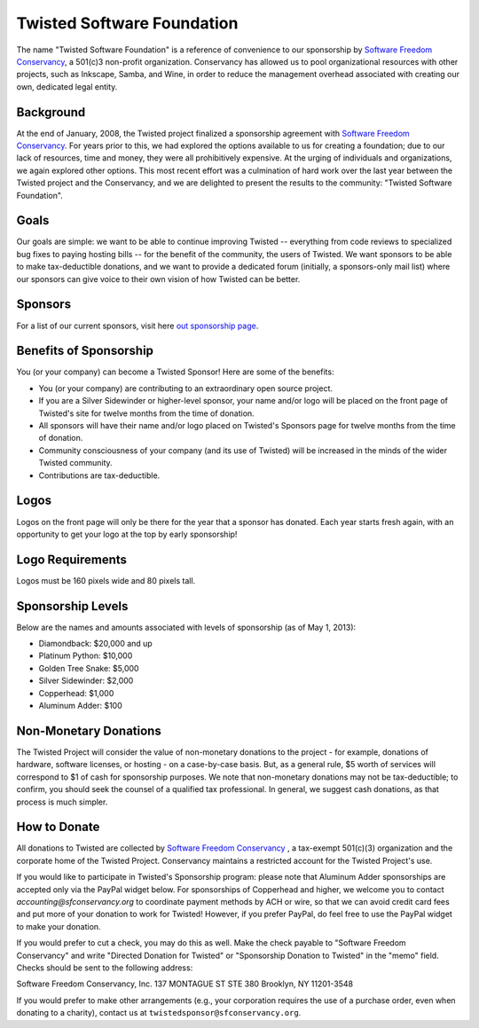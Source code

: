 Twisted Software Foundation
###########################


.. _Software Freedom Conservancy: http://sfconservancy.com/

The name "Twisted Software Foundation" is a reference of convenience to our sponsorship by `Software Freedom Conservancy`_, a 501(c)3 non-profit organization. Conservancy has allowed us to pool organizational resources with other projects, such as Inkscape, Samba, and Wine, in order to reduce the management overhead associated with creating our own, dedicated legal entity.

Background
==========

At the end of January, 2008, the Twisted project finalized a sponsorship agreement with `Software Freedom Conservancy`_. For years prior to this, we had explored the options available to us for creating a foundation; due to our lack of resources, time and money, they were all prohibitively expensive. At the urging of individuals and organizations, we again explored other options. This most recent effort was a culmination of hard work over the last year between the Twisted project and the Conservancy, and we are delighted to present the results to the community: "Twisted Software Foundation".

Goals
=====

Our goals are simple: we want to be able to continue improving Twisted -- everything from code reviews to specialized bug fixes to paying hosting bills -- for the benefit of the community, the users of Twisted. We want sponsors to be able to make tax-deductible donations, and we want to provide a dedicated forum (initially, a sponsors-only mail list) where our sponsors can give voice to their own vision of how Twisted can be better.

Sponsors
========

For a list of our current sponsors, visit here `out sponsorship page </content/pages/Twisted/TwistedSponsors.html>`_.

Benefits of Sponsorship
=======================

You (or your company) can become a Twisted Sponsor!  Here are some of the benefits: 

* You (or your company) are contributing to an extraordinary open source project.

* If you are a Silver Sidewinder or higher-level sponsor, your name and/or logo will be placed on the front page of Twisted's site for twelve months from the time of donation. 

* All sponsors will have their name and/or logo placed on Twisted's Sponsors page for twelve months from the time of donation.  

* Community consciousness of your company (and its use of Twisted) will be increased in the minds of the wider Twisted community.
   
* Contributions are tax-deductible.   

Logos
=====

Logos on the front page will only be there for the year that a sponsor has donated. Each year starts fresh again, with an opportunity to get your logo at the top by early sponsorship!

Logo Requirements
=================

Logos must be 160 pixels wide and 80 pixels tall.

Sponsorship Levels
==================

Below are the names and amounts associated with levels of sponsorship (as of May 1, 2013):
 
* Diamondback: $20,000 and up

* Platinum Python: $10,000

* Golden Tree Snake: $5,000

* Silver Sidewinder: $2,000

* Copperhead: $1,000

* Aluminum Adder:  $100


Non-Monetary Donations
======================

The Twisted Project will consider the value of non-monetary donations to the project - for example, donations of hardware, software licenses, or hosting - on a case-by-case basis.  But, as a general rule, $5 worth of services will correspond to $1 of cash for sponsorship purposes.  We note that non-monetary donations may not be tax-deductible; to confirm, you should seek the counsel of a qualified tax professional. In general, we suggest cash donations, as that process is much simpler.

How to Donate
=============

All donations to Twisted are collected by `Software Freedom Conservancy`_ , a tax-exempt 501(c)(3) organization and the corporate home of the Twisted Project.  Conservancy maintains a restricted account for the Twisted Project's use.  

If you would like to participate in Twisted's Sponsorship program:  please note that Aluminum Adder sponsorships are accepted only via the PayPal widget below.  For sponsorships of Copperhead and higher, we welcome you to contact `accounting@sfconservancy.org` to coordinate payment methods by ACH or wire, so that we can avoid credit card fees and put more of your donation to work for Twisted!  However, if you prefer PayPal, do feel free to use the PayPal widget to make your donation.  

.. raw:: html

  <form action="https://www.paypal.com/cgi-bin/webscr" method="post" target="_top">
  <input type="hidden" name="cmd" value="_s-xclick">
  <input type="hidden" name="hosted_button_id" value="2KTKJQWDKMVWU">
  <table>
  <tr><td><input type="hidden" name="on0" value="Twisted Sponsorship Levels"> </td></tr><tr><td><select name="os0">
  <option value="Diamondback">Diamondback $20,000.00 USD</option>
  <option value="Platinum Python">Platinum Python $10,000.00 USD</option>
  <option value="Golden Tree Snake">Golden Tree Snake $5,000.00 USD</option>
  <option value="Silver Sidewinder">Silver Sidewinder $2,000.00 USD</option>
  <option value="Copperhead">Copperhead $1,000.00 USD</option>
  <option value="Aluminum Adder">Aluminum Adder $100.00 USD</option>
  </select></td></tr>
  </table>
  <input type="hidden" name="currency_code" value="USD">
  <input type="image" src="https://www.paypalobjects.com/en_US/i/btn/btn_buynowCC_LG.gif" border="0" name="submit" alt="PayPal - The safer, easier way to pay online!">
  <img border="0" src="https://www.paypalobjects.com/en_US/i/scr/pixel.gif" width="1" height="1">
  </form>

If you would prefer to cut a check, you may do this as well.  Make the check payable to "Software Freedom Conservancy" and write "Directed Donation for Twisted" or "Sponsorship Donation to Twisted" in the "memo" field.  Checks should be sent to the following address:

Software Freedom Conservancy, Inc.
137 MONTAGUE ST STE 380
Brooklyn, NY 11201-3548

If you would prefer to make other arrangements (e.g., your corporation requires the use of a purchase order, even when donating to a charity), contact us at ``twistedsponsor@sfconservancy.org``.
